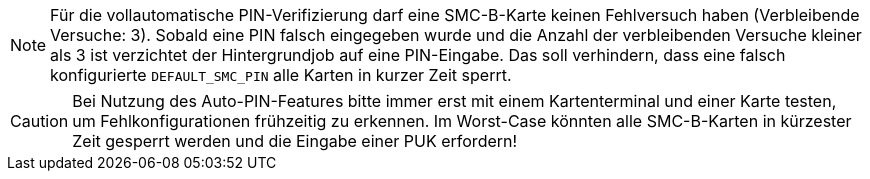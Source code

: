 
NOTE: Für die vollautomatische PIN-Verifizierung darf eine SMC-B-Karte keinen Fehlversuch haben (Verbleibende Versuche: 3). Sobald eine PIN falsch eingegeben wurde und die Anzahl der verbleibenden Versuche kleiner als 3 ist verzichtet der Hintergrundjob auf eine PIN-Eingabe. Das soll verhindern, dass eine falsch konfigurierte `DEFAULT_SMC_PIN` alle Karten in kurzer Zeit sperrt.

CAUTION: Bei Nutzung des Auto-PIN-Features bitte immer erst mit einem Kartenterminal und einer Karte testen, um Fehlkonfigurationen frühzeitig zu erkennen. Im Worst-Case könnten alle SMC-B-Karten in kürzester Zeit gesperrt werden und die Eingabe einer PUK erfordern!